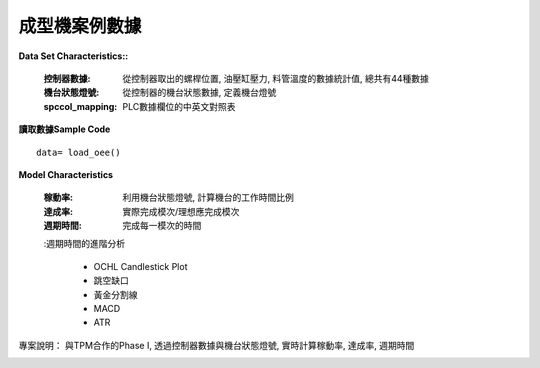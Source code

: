 成型機案例數據
---------------------------

**Data Set Characteristics::**

    :控制器數據: 從控制器取出的螺桿位置, 油壓缸壓力, 料管溫度的數據統計值, 總共有44種數據
    
    :機台狀態燈號: 從控制器的機台狀態數據, 定義機台燈號
    
    :spccol_mapping: PLC數據欄位的中英文對照表
    


**讀取數據Sample Code**

::

    data= load_oee()


**Model Characteristics**
    
    :稼動率: 利用機台狀態燈號, 計算機台的工作時間比例
    
    :達成率: 實際完成模次/理想應完成模次
    
    :週期時間: 完成每一模次的時間
    
    :週期時間的進階分析
    
        - OCHL Candlestick Plot
        - 跳空缺口
        - 黃金分割線
        - MACD
        - ATR



專案說明：
與TPM合作的Phase I, 透過控制器數據與機台狀態燈號, 實時計算稼動率, 達成率, 週期時間

..  image:: img/oee_main.jpg
    :height: 400
    :width: 400
